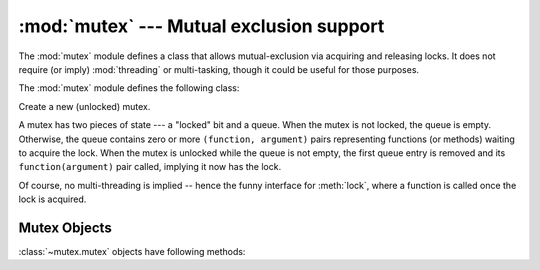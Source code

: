 
:mod:`mutex` --- Mutual exclusion support
=========================================

.. module:: mutex
   :synopsis: Lock and queue for mutual exclusion.
   :deprecated:

.. deprecated:: 2.6
   The :mod:`mutex` module has been removed in Python 3.

.. sectionauthor:: Moshe Zadka <moshez@zadka.site.co.il>


The :mod:`mutex` module defines a class that allows mutual-exclusion via
acquiring and releasing locks. It does not require (or imply)
:mod:`threading` or multi-tasking, though it could be useful for those
purposes.

The :mod:`mutex` module defines the following class:


.. class:: mutex()

   Create a new (unlocked) mutex.

   A mutex has two pieces of state --- a "locked" bit and a queue. When the mutex
   is not locked, the queue is empty. Otherwise, the queue contains zero or more
   ``(function, argument)`` pairs representing functions (or methods) waiting to
   acquire the lock. When the mutex is unlocked while the queue is not empty, the
   first queue entry is removed and its  ``function(argument)`` pair called,
   implying it now has the lock.

   Of course, no multi-threading is implied -- hence the funny interface for
   :meth:`lock`, where a function is called once the lock is acquired.


.. _mutex-objects:

Mutex Objects
-------------

:class:`~mutex.mutex` objects have following methods:


.. method:: mutex.test()

   Check whether the mutex is locked.


.. method:: mutex.testandset()

   "Atomic" test-and-set, grab the lock if it is not set, and return ``True``,
   otherwise, return ``False``.


.. method:: mutex.lock(function, argument)

   Execute ``function(argument)``, unless the mutex is locked. In the case it is
   locked, place the function and argument on the queue. See :meth:`unlock` for
   explanation of when ``function(argument)`` is executed in that case.


.. method:: mutex.unlock()

   Unlock the mutex if queue is empty, otherwise execute the first element in the
   queue.


